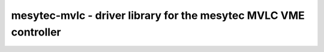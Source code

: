 mesytec-mvlc - driver library for the mesytec MVLC VME controller
=================================================================
